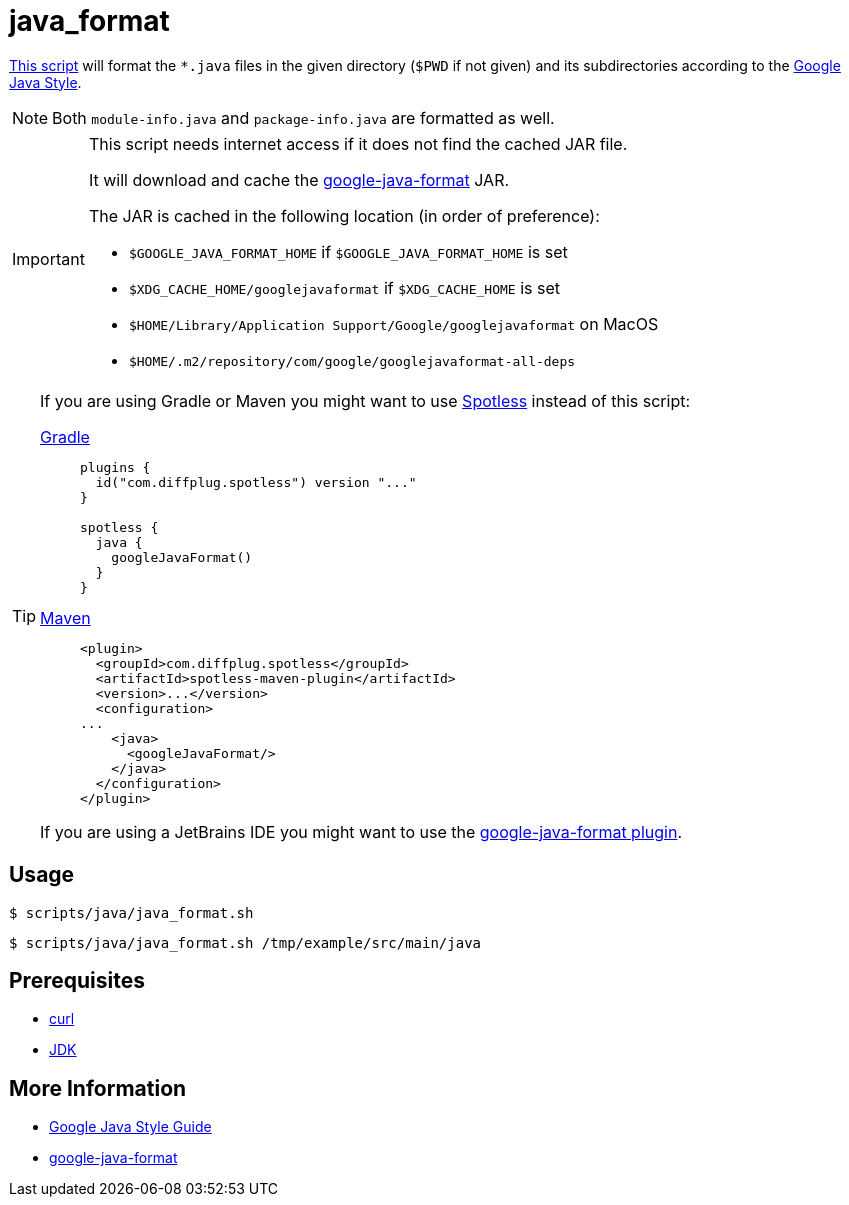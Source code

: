 // SPDX-FileCopyrightText: © 2024 Sebastian Davids <sdavids@gmx.de>
// SPDX-License-Identifier: Apache-2.0
= java_format
:script_url: https://github.com/sdavids/sdavids-shell-misc/blob/main/scripts/java/java_format.sh

{script_url}[This script^] will format the `*.java` files in the given directory (`$PWD` if not given) and its subdirectories according to the https://google.github.io/styleguide/javaguide.html[Google Java Style].

[NOTE]
====
Both `module-info.java` and `package-info.java` are formatted as well.
====

[IMPORTANT]
====
This script needs internet access if it does not find the cached JAR file.

It will download and cache the https://github.com/google/google-java-format/releases[google-java-format] JAR.

The JAR is cached in the following location (in order of preference):

* `$GOOGLE_JAVA_FORMAT_HOME` if `$GOOGLE_JAVA_FORMAT_HOME` is set
* `$XDG_CACHE_HOME/googlejavaformat` if `$XDG_CACHE_HOME` is set
* `$HOME/Library/Application Support/Google/googlejavaformat` on MacOS
* `$HOME/.m2/repository/com/google/googlejavaformat-all-deps`
====

[TIP]
====
If you are using Gradle or Maven you might want to use https://github.com/diffplug/spotless[Spotless] instead of this script:

https://github.com/diffplug/spotless/tree/main/plugin-gradle#google-java-format[Gradle]::
+
[,kotlin]
----
plugins {
  id("com.diffplug.spotless") version "..."
}

spotless {
  java {
    googleJavaFormat()
  }
}

----

https://github.com/diffplug/spotless/tree/main/plugin-maven#google-java-format[Maven]::
+
[,xml]
----
<plugin>
  <groupId>com.diffplug.spotless</groupId>
  <artifactId>spotless-maven-plugin</artifactId>
  <version>...</version>
  <configuration>
...
    <java>
      <googleJavaFormat/>
    </java>
  </configuration>
</plugin>
----

If you are using a JetBrains IDE you might want to use the https://plugins.jetbrains.com/plugin/8527-google-java-format[google-java-format plugin].
====

== Usage

[,console]
----
$ scripts/java/java_format.sh
----

[,shell]
----
$ scripts/java/java_format.sh /tmp/example/src/main/java
----

== Prerequisites

* xref:developer-guide::dev-environment/dev-installation.adoc#curl[curl]
* xref:developer-guide::dev-environment/dev-installation.adoc#jdk[JDK]

== More Information

* https://google.github.io/styleguide/javaguide.html[Google Java Style Guide]
* https://github.com/google/google-java-format[google-java-format]
